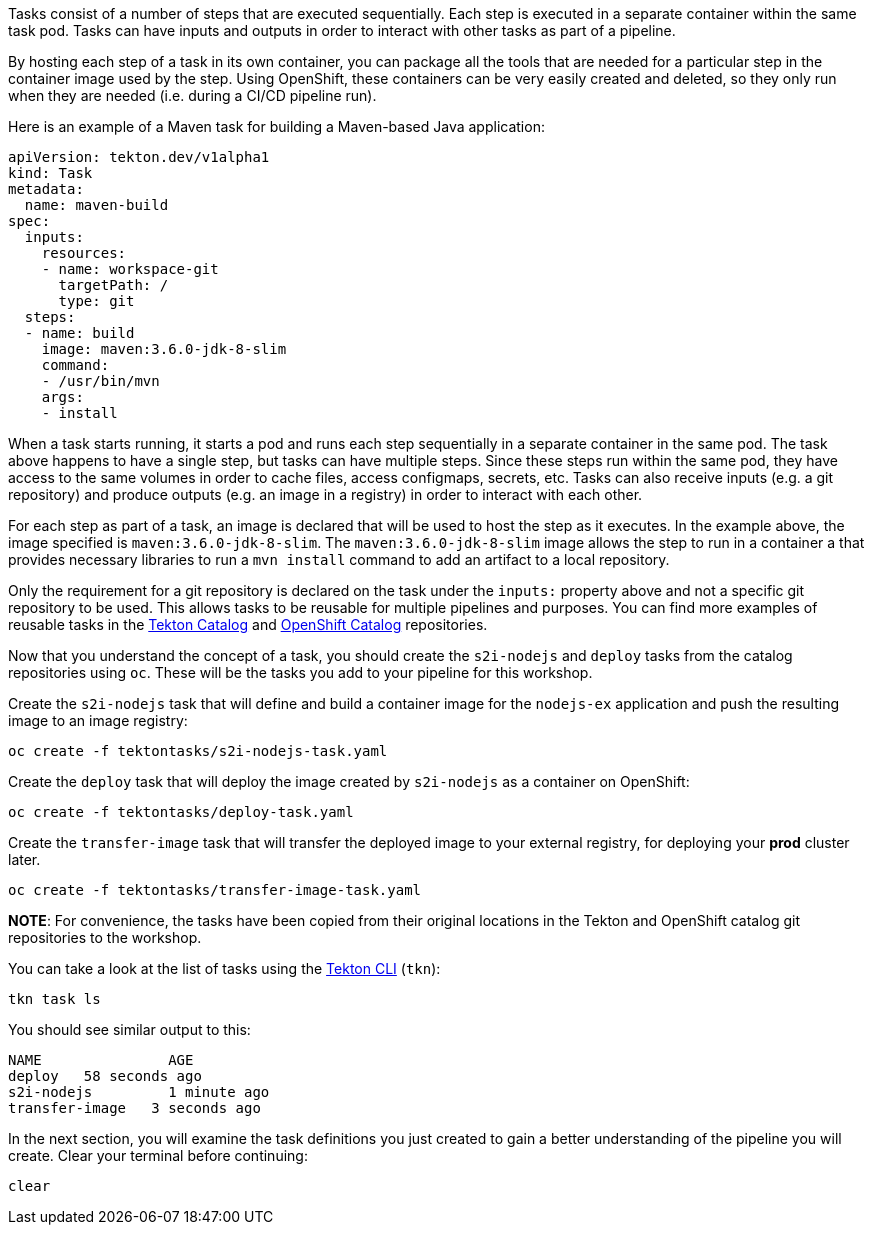 Tasks consist of a number of steps that are executed sequentially. Each step is
executed in a separate container within the same task pod. Tasks can have inputs
and outputs in order to interact with other tasks as part of a pipeline.

By hosting each step of a task in its own container, you can package all the tools
that are needed for a particular step in the container image used by the step. Using OpenShift,
these containers can be very easily created and deleted, so they only run when they are needed
(i.e. during a CI/CD pipeline run).

Here is an example of a Maven task for building a Maven-based Java application:

[source,yaml]
----
apiVersion: tekton.dev/v1alpha1
kind: Task
metadata:
  name: maven-build
spec:
  inputs:
    resources:
    - name: workspace-git
      targetPath: /
      type: git
  steps:
  - name: build
    image: maven:3.6.0-jdk-8-slim
    command:
    - /usr/bin/mvn
    args:
    - install
----

When a task starts running, it starts a pod and runs each step sequentially in
a separate container in the same pod. The task above happens to have a single step,
but tasks can have multiple steps. Since these steps run within the same pod,
they have access to the same volumes in order to cache files, access configmaps,
secrets, etc. Tasks can also receive inputs (e.g. a git repository) and produce
outputs (e.g. an image in a registry) in order to interact with each other.

For each step as part of a task, an image is declared that will be used to host
the step as it executes. In the example above, the image specified is `maven:3.6.0-jdk-8-slim`.
The `maven:3.6.0-jdk-8-slim` image allows the step to run in a container a that provides
necessary libraries to run a `mvn install` command to add an artifact to a local repository.

Only the requirement for a git repository is declared on the task under the `inputs:` property
above and not a specific git repository to be used. This allows tasks to be reusable for multiple
pipelines and purposes. You can find more examples of reusable tasks in the link:https://github.com/tektoncd/catalog[Tekton Catalog]
and link:https://github.com/openshift/pipelines-catalog[OpenShift Catalog] repositories.

Now that you understand the concept of a task, you should create the `s2i-nodejs`
and `deploy` tasks from the catalog repositories using `oc`. These will
be the tasks you add to your pipeline for this workshop.

Create the `s2i-nodejs` task that will define and build a container image for the
`nodejs-ex` application and push the resulting image to an image registry:

[source,bash,role=execute-1]
----
oc create -f tektontasks/s2i-nodejs-task.yaml
----

Create the `deploy` task that will deploy the image created by `s2i-nodejs`
as a container on OpenShift:

[source,bash,role=execute-1]
----
oc create -f tektontasks/deploy-task.yaml
----

Create the `transfer-image` task that will transfer the deployed image to your external registry, for deploying your *prod* cluster later.

[source,bash,role=execute-1]
----
oc create -f tektontasks/transfer-image-task.yaml
----

**NOTE**: For convenience, the tasks have been copied from their original locations
in the Tekton and OpenShift catalog git repositories to the workshop.

You can take a look at the list of tasks using the link:https://github.com/tektoncd/cli[Tekton CLI] (`tkn`):

[source,bash,role=execute-1]
----
tkn task ls
----

You should see similar output to this:

[source,bash]
----
NAME               AGE
deploy   58 seconds ago
s2i-nodejs         1 minute ago
transfer-image   3 seconds ago
----

In the next section, you will examine the task definitions you just created to
gain a better understanding of the pipeline you will create. Clear your terminal
before continuing:

[source,bash,role=execute-1]
----
clear
----

